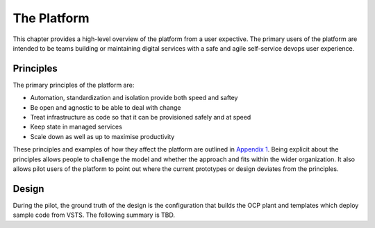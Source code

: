 ============
The Platform
============

This chapter provides a high-level overview of the platform from a user expective. The primary users of the platform are intended to be teams building or maintaining digital services with a safe and agile self-service devops user experience. 

Principles
----------

The primary principles of the platform are: 

* Automation, standardization and isolation provide both speed and saftey
* Be open and agnostic to be able to deal with change
* Treat infrastructure as code so that it can be provisioned safely and at speed
* Keep state in managed services
* Scale down as well as up to maximise productivity

These principles and examples of how they affect the platform are outlined in `Appendix 1`_. Being explicit about the principles allows people to challenge the model and whether the approach and fits within the wider organization. It also allows pilot users of the platform to point out where the current prototypes or design deviates from the principles. 

.. _`Appendix 1`: ./appendix1.html

Design
------

During the pilot, the ground truth of the design is the configuration that builds the OCP plant and templates which deploy sample code from VSTS. The following summary is TBD. 